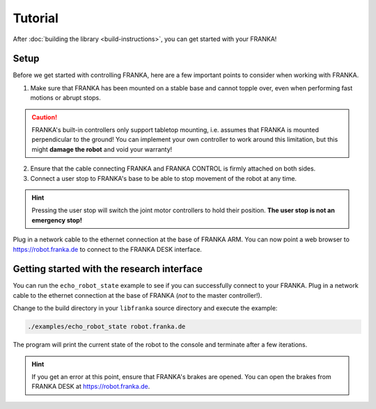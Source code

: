 Tutorial
========

After :doc:`building the library <build-instructions>`, you can get started with your FRANKA!

Setup
-----

Before we get started with controlling FRANKA, here are a few important points to consider when working with FRANKA.

1. Make sure that FRANKA has been mounted on a stable base and cannot topple over, even when performing fast motions or abrupt stops.

.. caution::

    FRANKA's built-in controllers only support tabletop mounting, i.e. assumes that FRANKA is mounted perpendicular to the ground! You can implement your own controller to work around this limitation, but this might **damage the robot** and void your warranty!


2. Ensure that the cable connecting FRANKA and FRANKA CONTROL is firmly attached on both sides.
3. Connect a user stop to FRANKA's base to be able to stop movement of the robot at any time.

.. hint::

    Pressing the user stop will switch the joint motor controllers to hold their position. **The user stop is not an emergency stop!**

Plug in a network cable to the ethernet connection at the base of FRANKA ARM. You can now point a web browser to https://robot.franka.de to connect to the FRANKA DESK interface.

Getting started with the research interface
-------------------------------------------

You can run the ``echo_robot_state`` example to see if you can successfully connect to your FRANKA. Plug in a network cable to the ethernet connection at the base of FRANKA (*not* to the master controller!).

Change to the build directory in your ``libfranka`` source directory and execute the example:

.. code-block:: shell

    ./examples/echo_robot_state robot.franka.de

The program will print the current state of the robot to the console and terminate after a few iterations.

.. hint::

    If you get an error at this point, ensure that FRANKA's brakes are opened. You can open the brakes from FRANKA DESK at https://robot.franka.de.

